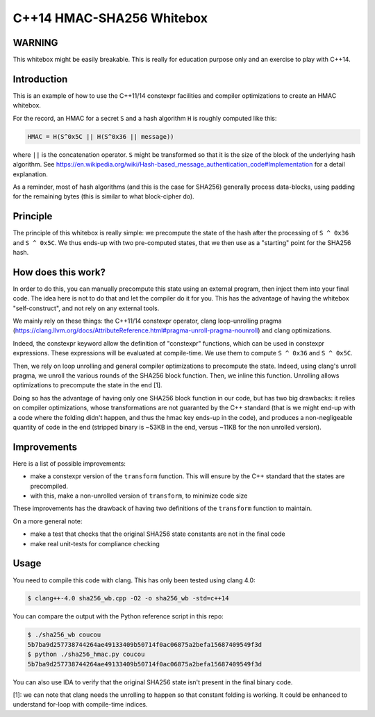 C++14 HMAC-SHA256 Whitebox
==========================

WARNING
-------

This whitebox might be easily breakable. This is really for education purpose
only and an exercise to play with C++14.

Introduction
------------

This is an example of how to use the C++11/14 constexpr facilities and compiler
optimizations to create an HMAC whitebox.

For the record, an HMAC for a secret ``S`` and a hash algorithm ``H`` is
roughly computed like this:

.. code::

  HMAC = H(S^0x5C || H(S^0x36 || message))

where ``||`` is the concatenation operator. ``S`` might be transformed so that it
is the size of the block of the underlying hash algorithm. See
https://en.wikipedia.org/wiki/Hash-based_message_authentication_code#Implementation
for a detail explanation.

As a reminder, most of hash algorithms (and this is the case for SHA256)
generally process data-blocks, using padding for the remaining bytes (this is
similar to what block-cipher do).

Principle
---------

The principle of this whitebox is really simple: we precompute the state of the
hash after the processing of ``S ^ 0x36`` and ``S ^ 0x5C``. We thus ends-up
with two pre-computed states, that we then use as a "starting" point for the
SHA256 hash.

How does this work?
-------------------

In order to do this, you can manually precompute this state using an external
program, then inject them into your final code. The idea here is not to do that
and let the compiler do it for you. This has the advantage of having the
whitebox "self-construct", and not rely on any external tools.

We mainly rely on these things: the C++11/14 constexpr operator, clang
loop-unrolling pragma
(https://clang.llvm.org/docs/AttributeReference.html#pragma-unroll-pragma-nounroll)
and clang optimizations.

Indeed, the constexpr keyword allow the definition of "constexpr" functions,
which can be used in constexpr expressions. These expressions will be evaluated
at compile-time. We use them to compute ``S ^ 0x36`` and ``S ^ 0x5C``.

Then, we rely on loop unrolling and general compiler optimizations to
precompute the state. Indeed, using clang's unroll pragma, we unroll the
various rounds of the SHA256 block function. Then, we inline this function.
Unrolling allows optimizations to precompute the state in the end [1].

Doing so has the advantage of having only one SHA256 block function in our
code, but has two big drawbacks: it relies on compiler optimizations, whose
transformations are not guaranted by the C++ standard (that is we might end-up
with a code where the folding didn't happen, and thus the hmac key ends-up in
the code), and produces a non-negligeable quantity of code in the end (stripped
binary is ~53KB in the end, versus ~11KB for the non unrolled version).

Improvements
------------

Here is a list of possible improvements:

* make a constexpr version of the ``transform`` function. This will ensure by the
  C++ standard that the states are precompiled.
* with this, make a non-unrolled version of ``transform``, to minimize code size

These improvements has the drawback of having two definitions of the
``transform`` function to maintain.

On a more general note:

* make a test that checks that the original SHA256 state constants are not in the final code
* make real unit-tests for compliance checking

Usage
-----

You need to compile this code with clang. This has only been tested using clang 4.0:

.. code:: bash

  $ clang++-4.0 sha256_wb.cpp -O2 -o sha256_wb -std=c++14

You can compare the output with the Python reference script in this repo:

.. code:: bash

  $ ./sha256_wb coucou
  5b7ba9d257738744264ae49133409b50714f0ac06875a2befa15687409549f3d
  $ python ./sha256_hmac.py coucou
  5b7ba9d257738744264ae49133409b50714f0ac06875a2befa15687409549f3d

You can also use IDA to verify that the original SHA256 state isn't present in
the final binary code.

[1]: we can note that clang needs the unrolling to happen so that
constant folding is working. It could be enhanced to understand for-loop with
compile-time indices.
